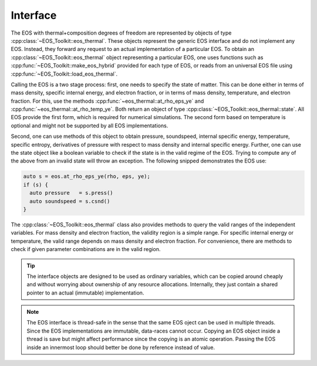 .. _thermal_interface:

Interface
---------


The EOS with thermal+composition degrees of freedom are represented
by objects of type :cpp:class:`~EOS_Toolkit::eos_thermal`. 
These objects 
represent the generic EOS interface and do not implement any EOS. 
Instead, they forward any request to an actual implementation of a 
particular EOS. To obtain an 
:cpp:class:`~EOS_Toolkit::eos_thermal`
object representing a particular EOS, one uses functions such as 
:cpp:func:`~EOS_Toolkit::make_eos_hybrid` 
provided for each type of EOS, or reads from an universal EOS file 
using :cpp:func:`~EOS_Toolkit::load_eos_thermal`.

Calling the EOS is a two stage process: first, one needs to specify
the state of matter. This can be done either in terms of mass density,
specific internal energy, and electron fraction, or in terms of 
mass density, temperature, and electron fraction. For this, use the
methods 
:cpp:func:`~eos_thermal::at_rho_eps_ye` and
:cpp:func:`~eos_thermal::at_rho_temp_ye`. 
Both return an object of type
:cpp:class:`~EOS_Toolkit::eos_thermal::state`. 
All EOS provide the first form, which is required for numerical
simulations. The second form based on temperature is optional and 
might not be supported by all EOS implementations.

Second, one can use methods of this object to obtain pressure, 
soundspeed, internal specific energy, temperature, specific entropy, 
derivatives of pressure with respect to mass density and internal 
specific energy. Further, one can use the state object like a boolean 
variable to check if the state is in the valid regime of the EOS. 
Trying to compute any of the above from an invalid state will throw 
an exception. The following snipped demonstrates the EOS use:

.. code-block:: cpp

   auto s = eos.at_rho_eps_ye(rho, eps, ye);
   if (s) {
     auto pressure   = s.press()
     auto soundspeed = s.csnd()
   }
   

The :cpp:class:`~EOS_Toolkit::eos_thermal` class
also provides methods to query the valid ranges of the independent 
variables. For mass density and electron fraction, the validity region
is a simple range. For specific internal energy or temperature,
the valid range depends on mass density and electron fraction.
For convenience, there are methods to check if given parameter
combinations are in the valid region.

.. tip::

   The interface objects are designed to be used as ordinary variables,
   which can be copied around cheaply and without worrying about ownership 
   of any resource allocations. Internally, they just contain a shared 
   pointer to an actual (immutable) implementation.

.. note::

   The EOS interface is thread-safe in the sense that the same EOS 
   oject can be used in multiple threads. Since the EOS implementations
   are immutable, data-races cannot occur. Copying an EOS object inside
   a thread is save but might affect performance since the copying is 
   an atomic operation. Passing the EOS inside an innermost loop should
   better be done by reference instead of value. 

